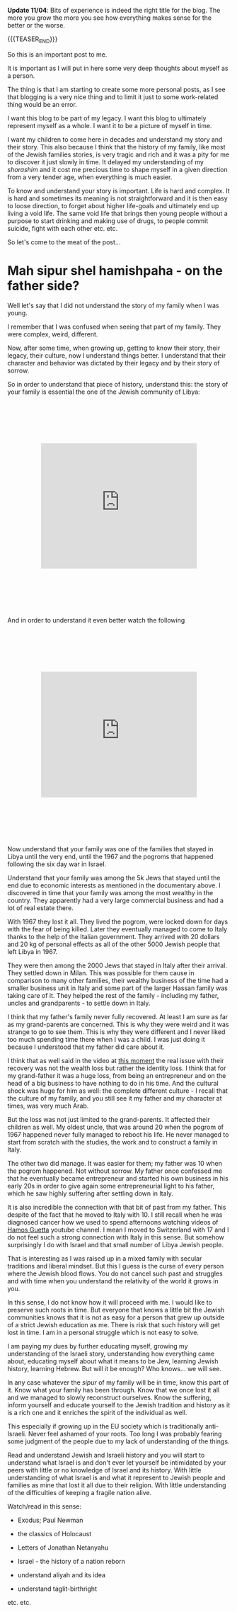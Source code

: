 #+BEGIN_COMMENT
.. title: Mah sipur shel hamishpaha?
.. slug: mah-sipur-shel-mishpaha
.. date: 2022-01-22 15:38:06 UTC+01:00
.. tags: perRep
.. category: 
.. link: 
.. description: 
.. type: text

#+END_COMMENT

*Update 11/04*: Bits of experience is indeed the right title for the
blog. The more you grow the more you see how everything makes sense
for the better or the worse.

{{{TEASER_END}}}


 #+begin_export html
<style>
.container {
  position: relative;
  left: 15%;
  margin-top: 60px;
  margin-bottom: 60px;
  width: 70%;
  overflow: hidden;
  padding-top: 56.25%; /* 16:9 Aspect Ratio */
  display:block;
  overflow-y: hidden;
}

.responsive-iframe {
  position: absolute;
  top: 0;
  left: 0;
  bottom: 0;
  right: 0;
  width: 100%;
  height: 100%;
  border: none;
  display:block;
  overflow-y: hidden;
}
</style>
 #+end_export

So this is an important post to me. 

It is important as I will put in here some very deep thoughts about
myself as a person. 

The thing is that I am starting to create some more personal posts, as
I see that blogging is a very nice thing and to limit it just to some
work-related thing would be an error. 

I want this blog to be part of my legacy. I want this blog to
ultimately represent myself as a whole. I want it to be a picture of
myself in time. 

I want my children to come here in decades and understand my story and
their story. This also because I think that the history of my family,
like most of the Jewish families stories, is very tragic and rich and
it was a pity for me to discover it just slowly in time. It delayed my
understanding of my /shorashim/ and it cost me precious time to shape
myself in a given direction from a very tender age, when everything is
much easier. 

To know and understand your story is important. Life is hard and
complex. It is hard and sometimes its meaning is not straightforward
and it is then easy to loose direction, to forget about higher
life-goals and ultimately end up living a void life. The same void
life that brings then young people without a purpose to start drinking
and making use of drugs, to people commit suicide, fight with each
other etc. etc. 

So let's come to the meat of the post...

* Mah sipur shel hamishpaha - on the father side?

  Well let's say that I did not understand the story of my family when
  I was young. 

  I remember that I was confused when seeing that part of my
  family. They were complex, weird, different. 

  Now, after some time, when growing up, getting to know their story,
  their legacy, their culture, now I understand things better. I
  understand that their character and behavior was dictated by their
  legacy and by their story of sorrow. 

  So in order to understand that piece of history, understand this:
  the story of your family is essential the one of the Jewish community
  of Libya:

   #+BEGIN_EXPORT html
   <br>
   <br>
   #+END_EXPORT
   
#+begin_export html
 <div class="container">
  <iframe class="responsive-iframe" src="https://www.youtube.com/embed/svvJYRDXQbI" frameborder="0" allowfullscreen;> </iframe>
 </div>
#+end_export

   #+BEGIN_EXPORT html
   <br>
   <br>
   #+END_EXPORT

   And in order to understand it even better watch the following

   #+BEGIN_EXPORT html
   <br>
   <br>
   #+END_EXPORT
   
#+begin_export html
 <div class="container">
  <iframe class="responsive-iframe" src="https://www.youtube.com/embed/x3H6cM1_2Bw" frameborder="0" allowfullscreen;> </iframe>
 </div>
#+end_export

   #+BEGIN_EXPORT html
   <br>
   <br>
   #+END_EXPORT

   Now understand that your family was one of the families that stayed
   in Libya until the very end, until the 1967 and the pogroms that
   happened following the six day war in Israel.

   Understand that your family was among the 5k Jews that stayed until
   the end due to economic interests as mentioned in the documentary
   above. I discovered in time that your family was among the most
   wealthy in the country. They apparently had a very large commercial
   business and had a lot of real estate there.

   With 1967 they lost it all. They lived the pogrom, were locked down
   for days with the fear of being killed. Later they eventually managed
   to come to Italy thanks to the help of the Italian government. They
   arrived with 20 dollars and 20 kg of personal effects as all of the
   other 5000 Jewish people that left Libya in 1967. 

   They were then among the 2000 Jews that stayed in Italy after their
   arrival. They settled down in Milan. This was possible for them cause in
   comparison to many other families, their wealthy business of the
   time had a smaller business unit in Italy and some part of the
   larger Hassan family was taking care of
   it. They helped the rest of the family - including my father,
   uncles and grandparents - to settle down in Italy.

   I think that my father's family never fully recovered. At least I
   am sure as far as my grand-parents are concerned. This is why they
   were weird and it was strange to go to see them. This is why they
   were different and I never liked too much spending time there when
   I was a child. I was just doing it because I understood that my
   father did care about it. 

   I think that as well said in the video at [[https://www.youtube.com/watch?v=x3H6cM1_2Bw&t=838s][this moment]] the real
   issue with their recovery was not the wealth loss but rather the
   identity loss. I think that for my grand-father it was a huge loss,
   from being an entrepreneur and on the head of a big business to
   have nothing to do in his time. And the cultural shock was huge for
   him as well: the complete different culture - I recall that
   the culture of my family, and you still see it my father and my
   character at times, was very much Arab.

   But the loss was not just limited to the grand-parents. It affected
   their children as well. My oldest uncle, that was around 20 when
   the pogrom of 1967 happened never fully managed to reboot his
   life. He never managed to start from scratch with the studies, the
   work and to construct a family in Italy. 

   The other two did manage. It was easier for them; my father was 10
   when the pogrom happened. Not without sorrow. My father once
   confessed me that he eventually became entrepreneur and started his
   own business in his early 20s in order to give again some
   entrepreneurial light to his father, which he saw highly suffering
   after settling down in Italy. 

   It is also incredible the connection with that bit of past from my father.
   This despite of the fact that he moved to Italy with 10. I still recall when he was
   diagnosed cancer how we used to spend afternoons watching videos of
   [[https://www.youtube.com/channel/UC5QS0Oa6zBbknPbHA8GRd8Q][Hamos Guetta]] youtube channel. I mean I moved to Switzerland with
   17 and I do not feel such a strong connection with Italy in this
   sense. But somehow surprisingly I do with Israel and that small
   number of Libya Jewish people. 

   That is interesting as I was raised up in a mixed family with
   secular traditions and liberal mindset. But this I guess is the curse of every
   person where the Jewish blood flows. You do not cancel such past
   and struggles and with time when you understand the relativity of
   the world it grows in you.

   In this sense, I do not know how it will proceed with me. I would
   like to preserve such roots in time. But everyone that knows a
   little bit the Jewish communities knows that it is not as easy for
   a person that grew up outside of a strict Jewish education as
   me. There is risk that such history will get lost in time. I am in
   a personal struggle which is not easy to solve. 

   I am paying my dues by further educating myself, growing my
   understanding of the Israeli story, understanding how everything
   came about, educating myself about what it means to be Jew,
   learning Jewish history, learning Hebrew. But will it be enough?
   Who knows... we will see. 

   In any case whatever the /sipur/ of my family will be in time,
   know this part of it. Know what your family has been
   through. Know that we once lost it all and we managed to slowly
   reconstruct ourselves. Know the suffering, inform yourself and
   educate yourself to the Jewish tradition and history as it is a rich
   one and it enriches the spirit of the individual as well. 

   This especially if growing up in the EU society which is
   traditionally anti-Israeli. Never feel ashamed of your roots. Too
   long I was probably fearing some judgment of the people due to my
   lack of understanding of the things. 

   Read and understand Jewish and Israeli history and you will start
   to understand what Israel is and don't ever let yourself be
   intimidated by your peers with little or no knowledge of Israel and
   its history. With little understanding of what Israel is and what
   it represent to Jewish people and families as mine that lost it all
   due to their religion. With little understanding of the
   difficulties of keeping a fragile nation alive. 

   Watch/read in this sense:

   - Exodus; Paul Newman

   - the classics of Holocaust

   - Letters of Jonathan Netanyahu

   - Israel - the history of a nation reborn

   - understand aliyah and its idea

   - understand taglit-birthright 

   etc. etc.

   



